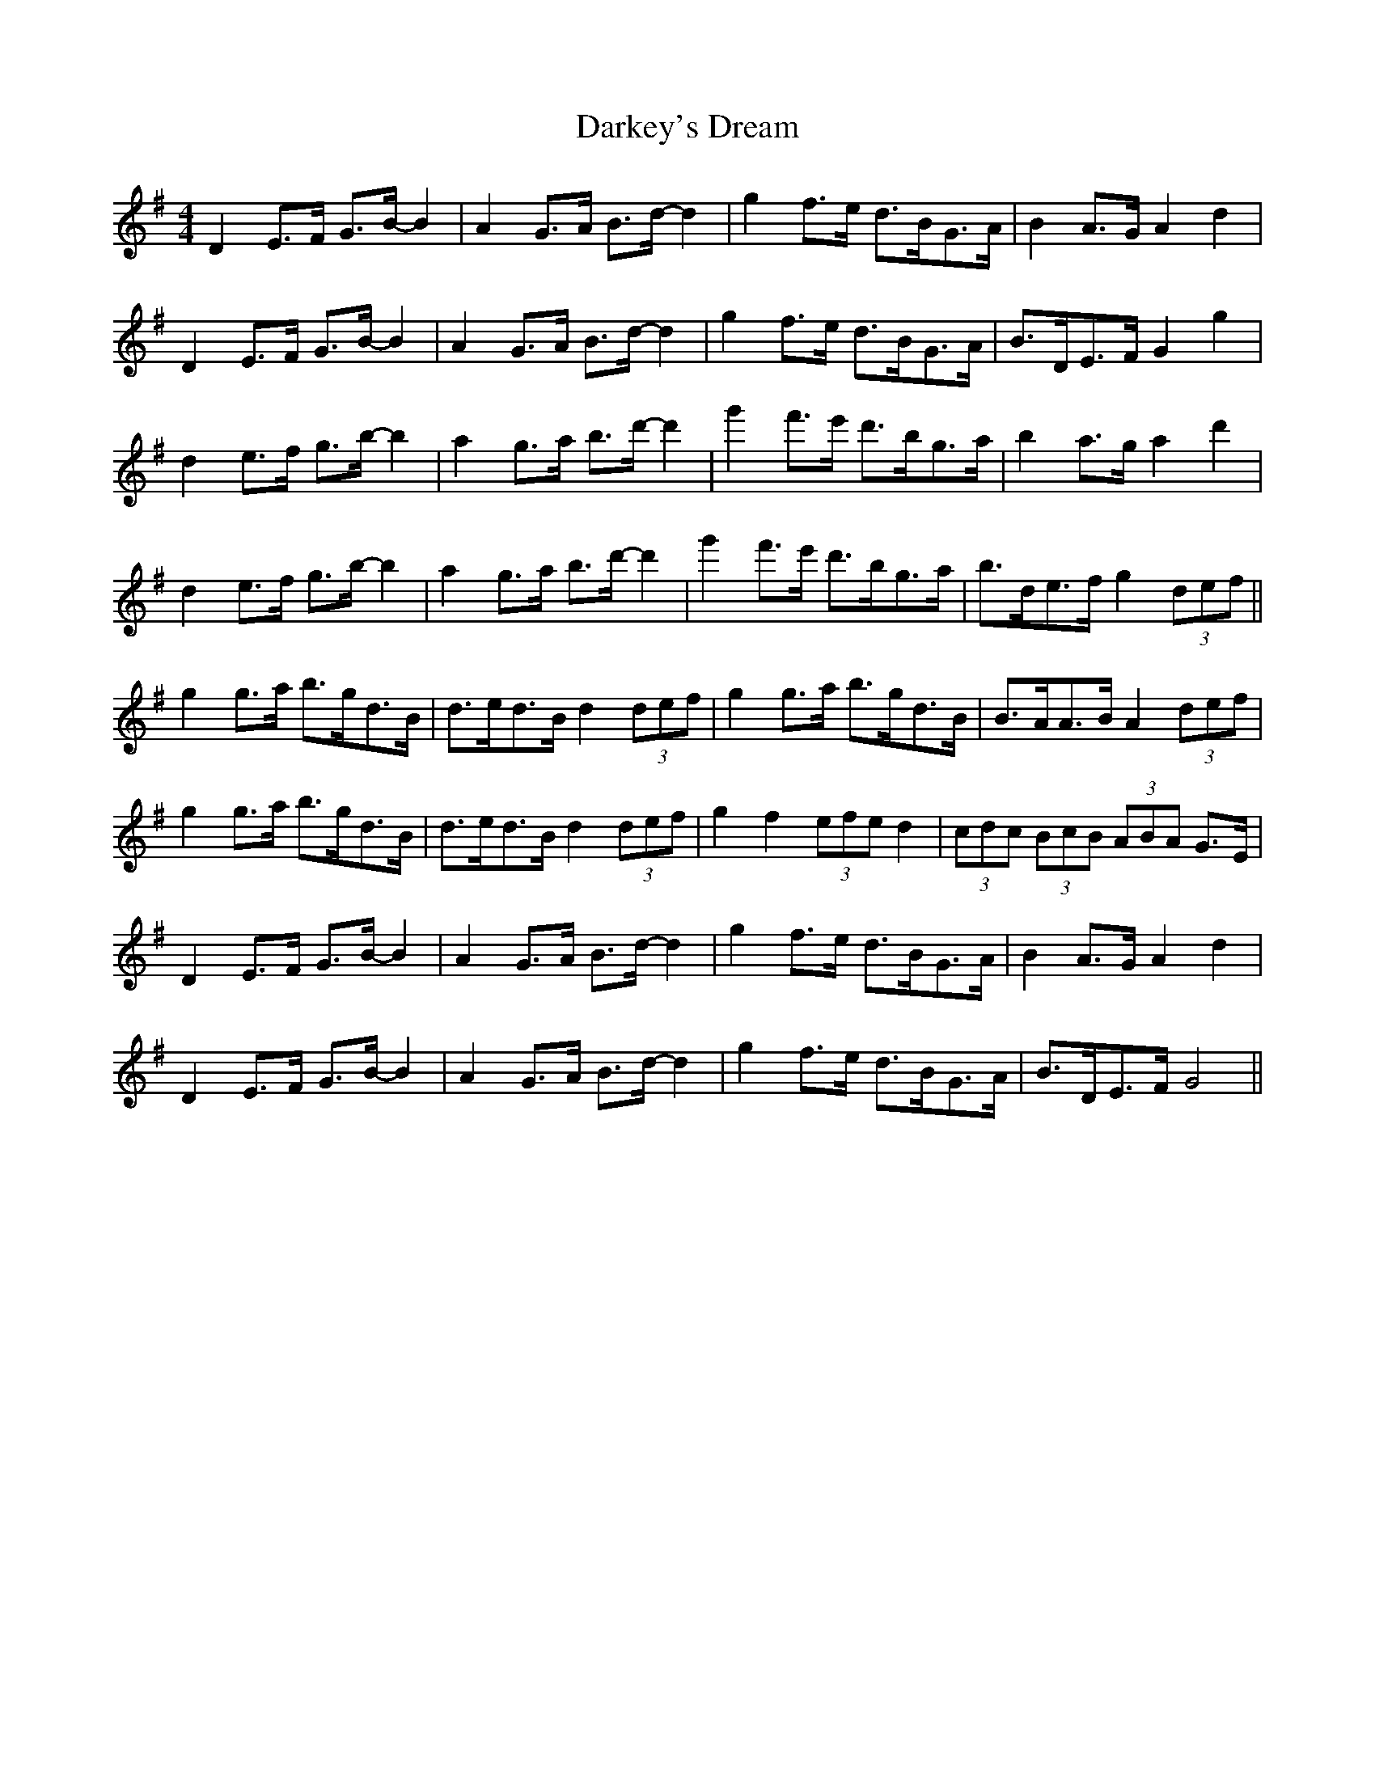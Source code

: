 X: 9520
T: Darkey's Dream
R: barndance
M: 4/4
K: Gmajor
D2 E>F G>B- B2|A2 G>A B>d- d2|g2 f>e d>BG>A|B2 A>G A2 d2|
D2 E>F G>B- B2|A2 G>A B>d- d2|g2 f>e d>BG>A|B>DE>F G2 g2|
d2 e>f g>b- b2|a2 g>a b>d'- d'2|g'2 f'>e' d'>bg>a|b2 a>g a2 d'2|
d2 e>f g>b- b2|a2 g>a b>d'- d'2|g'2 f'>e' d'>bg>a|b>de>f g2 (3def||
g2 g>a b>gd>B|d>ed>B d2 (3def|g2 g>a b>gd>B|B>AA>B A2 (3def|
g2 g>a b>gd>B|d>ed>B d2 (3def|g2 f2 (3efe d2|(3cdc (3BcB (3ABA G>E|
D2 E>F G>B- B2|A2 G>A B>d- d2|g2 f>e d>BG>A|B2 A>G A2 d2|
D2 E>F G>B- B2|A2 G>A B>d- d2|g2 f>e d>BG>A|B>DE>F G4||


